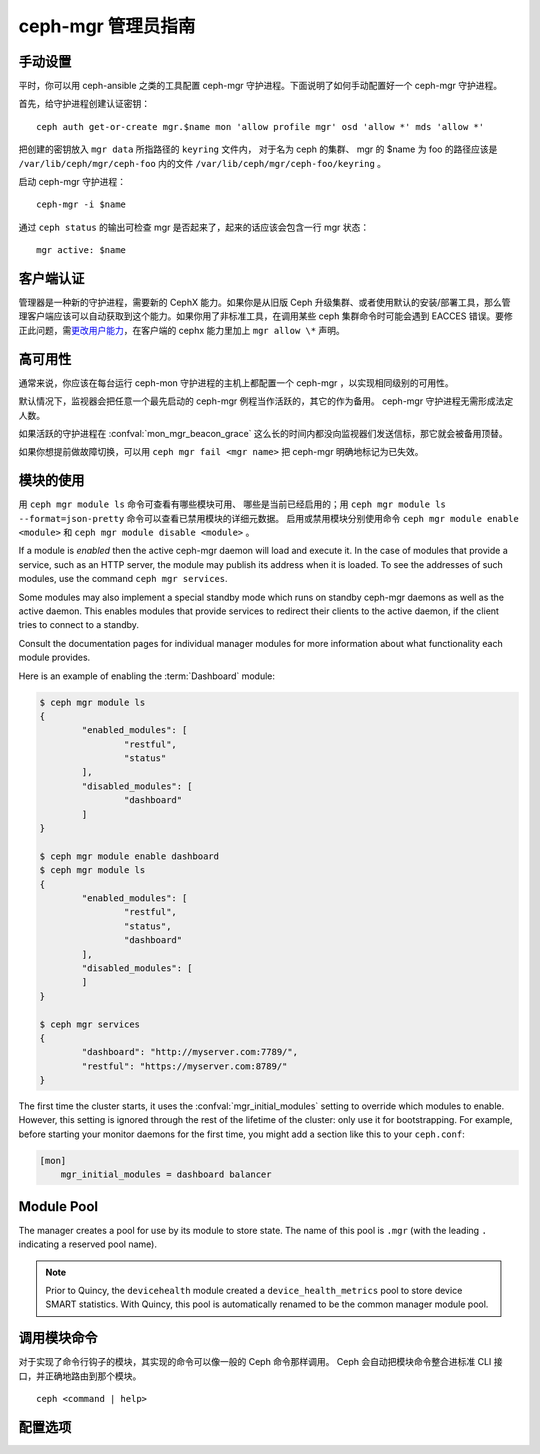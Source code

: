 .. _mgr-administrator-guide:

ceph-mgr 管理员指南
===================

手动设置
--------
.. Manual setup

平时，你可以用 ceph-ansible 之类的工具配置 ceph-mgr 守护进程。\
下面说明了如何手动配置好一个 ceph-mgr 守护进程。

首先，给守护进程创建认证密钥： ::

    ceph auth get-or-create mgr.$name mon 'allow profile mgr' osd 'allow *' mds 'allow *'

把创建的密钥放入 ``mgr data`` 所指路径的 ``keyring`` 文件内，
对于名为 ceph 的集群、 mgr 的 $name 为 foo 的路径应该是
``/var/lib/ceph/mgr/ceph-foo`` 内的文件 ``/var/lib/ceph/mgr/ceph-foo/keyring`` 。

启动 ceph-mgr 守护进程： ::

    ceph-mgr -i $name

通过 ``ceph status`` 的输出可检查 mgr 是否起来了，起来的话应该\
会包含一行 mgr 状态： ::

    mgr active: $name

客户端认证
----------
.. Client authentication

管理器是一种新的守护进程，需要新的 CephX 能力。如果你是从旧版
Ceph 升级集群、或者使用默认的安装/部署工具，那么管理客户端应该\
可以自动获取到这个能力。如果你用了非标准工具，在调用某些 ceph
集群命令时可能会遇到 EACCES 错误。要修正此问题，需\
`更改用户能力`_\ ，在客户端的 cephx 能力里加上 ``mgr allow \*``
声明。

高可用性
--------
.. High availability

通常来说，你应该在每台运行 ceph-mon 守护进程的主机上都配置一个
ceph-mgr ，以实现相同级别的可用性。

默认情况下，监视器会把任意一个最先启动的
ceph-mgr 例程当作活跃的，其它的作为备用。
ceph-mgr 守护进程无需形成法定人数。

如果活跃的守护进程在 :confval:`mon_mgr_beacon_grace` 这么长的时间内\
都没向监视器们发送信标，那它就会被备用顶替。

如果你想提前做故障切换，可以用 ``ceph mgr fail <mgr name>`` 把
ceph-mgr 明确地标记为已失效。

模块的使用
----------
.. Using modules

用 ``ceph mgr module ls`` 命令可查看有哪些模块可用、
哪些是当前已经启用的；用 ``ceph mgr module ls --format=json-pretty`` 命令\
可以查看已禁用模块的详细元数据。
启用或禁用模块分别使用命令 ``ceph mgr module enable <module>``
和 ``ceph mgr module disable <module>`` 。

If a module is *enabled* then the active ceph-mgr daemon will load
and execute it.  In the case of modules that provide a service,
such as an HTTP server, the module may publish its address when it
is loaded.  To see the addresses of such modules, use the command 
``ceph mgr services``.

Some modules may also implement a special standby mode which runs on
standby ceph-mgr daemons as well as the active daemon.  This enables
modules that provide services to redirect their clients to the active
daemon, if the client tries to connect to a standby.

Consult the documentation pages for individual manager modules for more
information about what functionality each module provides.

Here is an example of enabling the :term:`Dashboard` module:

.. code-block:: console

	$ ceph mgr module ls
	{
		"enabled_modules": [
			"restful",
			"status"
		],
		"disabled_modules": [
			"dashboard"
		]
	}

	$ ceph mgr module enable dashboard
	$ ceph mgr module ls
	{
		"enabled_modules": [
			"restful",
			"status",
			"dashboard"
		],
		"disabled_modules": [
		]
	}

	$ ceph mgr services
	{
		"dashboard": "http://myserver.com:7789/",
		"restful": "https://myserver.com:8789/"
	}


The first time the cluster starts, it uses the :confval:`mgr_initial_modules`
setting to override which modules to enable.  However, this setting
is ignored through the rest of the lifetime of the cluster: only
use it for bootstrapping.  For example, before starting your
monitor daemons for the first time, you might add a section like
this to your ``ceph.conf``:

.. code-block:: ini

    [mon]
        mgr_initial_modules = dashboard balancer

Module Pool
-----------

The manager creates a pool for use by its module to store state. The name of
this pool is ``.mgr`` (with the leading ``.`` indicating a reserved pool
name).

.. note::

   Prior to Quincy, the ``devicehealth`` module created a
   ``device_health_metrics`` pool to store device SMART statistics. With
   Quincy, this pool is automatically renamed to be the common manager module
   pool.


调用模块命令
------------
.. Calling module commands

对于实现了命令行钩子的模块，其实现的命令可以像一般的 Ceph 命令\
那样调用。 Ceph 会自动把模块命令整合进标准 CLI 接口，并正确地\
路由到那个模块。 ::

    ceph <command | help>

配置选项
--------
.. Configuration

.. confval:: mgr_module_path
.. confval:: mgr_initial_modules
.. confval:: mgr_disabled_modules
.. confval:: mgr_standby_modules
.. confval:: mgr_data
.. confval:: mgr_tick_period
.. confval:: mon_mgr_beacon_grace


.. _更改用户能力: ../../rados/operations/user-management/#modify-user-capabilities
